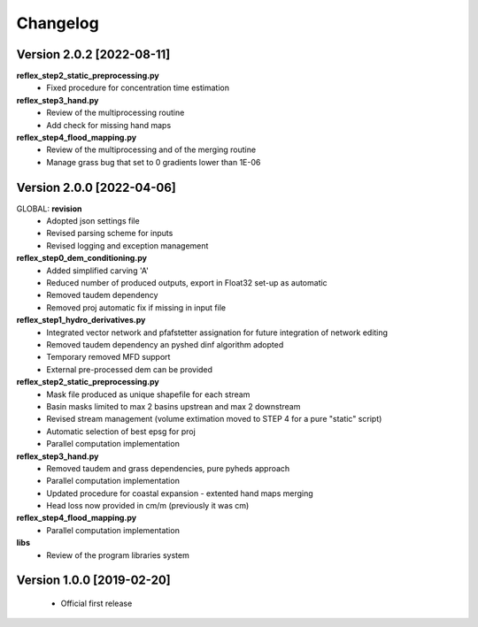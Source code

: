 =========
Changelog
=========
Version 2.0.2 [2022-08-11]
**************************
**reflex_step2_static_preprocessing.py**
    - Fixed procedure for concentration time estimation

**reflex_step3_hand.py**
    - Review of the multiprocessing routine
    - Add check for missing hand maps

**reflex_step4_flood_mapping.py**
    - Review of the multiprocessing and of the merging routine
    - Manage grass bug that set to 0 gradients lower than 1E-06

Version 2.0.0 [2022-04-06]
**************************
GLOBAL: **revision**
        - Adopted json settings file
        - Revised parsing scheme for inputs
        - Revised logging and exception management

**reflex_step0_dem_conditioning.py**
        - Added simplified carving 'A'
        - Reduced number of produced outputs, export in Float32 set-up as automatic
        - Removed taudem dependency
        - Removed proj automatic fix if missing in input file
        
**reflex_step1_hydro_derivatives.py**
        - Integrated vector network and pfafstetter assignation for future integration of network editing
        - Removed taudem dependency an pyshed dinf algorithm adopted
        - Temporary removed MFD support
        - External pre-processed dem can be provided
        
**reflex_step2_static_preprocessing.py**
        - Mask file produced as unique shapefile for each stream
        - Basin masks limited to max 2 basins upstrean and max 2 downstream
        - Revised stream management (volume extimation moved to STEP 4 for a pure "static" script)
        - Automatic selection of best epsg for proj
        - Parallel computation implementation
        
**reflex_step3_hand.py**
        - Removed taudem and grass dependencies, pure pyheds approach
        - Parallel computation implementation
        - Updated procedure for coastal expansion - extented hand maps merging
        - Head loss now provided in cm/m (previously it was cm)

**reflex_step4_flood_mapping.py**
        - Parallel computation implementation
        
**libs**
        - Review of the program libraries system

Version 1.0.0 [2019-02-20]
**************************
        - Official first release
